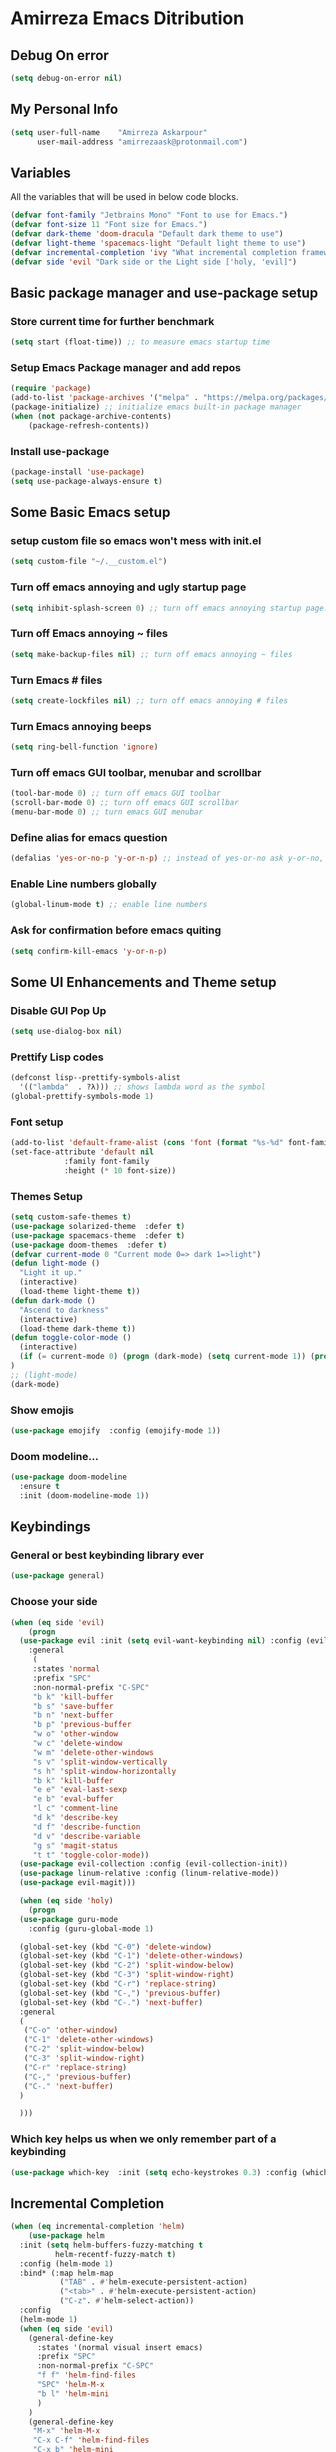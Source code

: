 * Amirreza Emacs Ditribution
** Debug On error
#+BEGIN_SRC emacs-lisp
(setq debug-on-error nil)
#+END_SRC
** My Personal Info
#+BEGIN_SRC emacs-lisp
(setq user-full-name    "Amirreza Askarpour"
      user-mail-address "amirrezaask@protonmail.com")

#+END_SRC
** Variables
All the variables that will be used in below code blocks.
#+BEGIN_SRC emacs-lisp
(defvar font-family "Jetbrains Mono" "Font to use for Emacs.")
(defvar font-size 11 "Font size for Emacs.")
(defvar dark-theme 'doom-dracula "Default dark theme to use")
(defvar light-theme 'spacemacs-light "Default light theme to use")
(defvar incremental-completion 'ivy "What incremental completion framework to use ['helm, 'ivy, 'ido]")
(defvar side 'evil "Dark side or the Light side ['holy, 'evil]")
#+END_SRC
** Basic package manager and use-package setup
*** Store current time for further benchmark
#+BEGIN_SRC emacs-lisp
(setq start (float-time)) ;; to measure emacs startup time
#+END_SRC
*** Setup Emacs Package manager and add repos
#+BEGIN_SRC emacs-lisp
(require 'package)
(add-to-list 'package-archives '("melpa" . "https://melpa.org/packages/"))
(package-initialize) ;; initialize emacs built-in package manager
(when (not package-archive-contents)
    (package-refresh-contents))

#+END_SRC

*** Install use-package
#+BEGIN_SRC emacs-lisp
  (package-install 'use-package)
  (setq use-package-always-ensure t)
#+END_SRC
** Some Basic Emacs setup
*** setup custom file so emacs won't mess with init.el
#+BEGIN_SRC emacs-lisp
(setq custom-file "~/.__custom.el")
#+END_SRC
*** Turn off emacs annoying and ugly startup page
#+BEGIN_SRC emacs-lisp
(setq inhibit-splash-screen 0) ;; turn off emacs annoying startup page.
#+END_SRC
*** Turn off Emacs annoying ~ files
#+BEGIN_SRC emacs-lisp
(setq make-backup-files nil) ;; turn off emacs annoying ~ files
#+END_SRC
*** Turn Emacs # files
#+BEGIN_SRC emacs-lisp
(setq create-lockfiles nil) ;; turn off emacs annoying # files
#+END_SRC

*** Turn Emacs annoying beeps
#+BEGIN_SRC emacs-lisp
(setq ring-bell-function 'ignore)
#+END_SRC
*** Turn off emacs GUI toolbar, menubar and scrollbar
#+BEGIN_SRC emacs-lisp
(tool-bar-mode 0) ;; turn off emacs GUI toolbar
(scroll-bar-mode 0) ;; turn off emacs GUI scrollbar
(menu-bar-mode 0) ;; turn emacs GUI menubar
#+END_SRC
*** Define alias for emacs question
#+BEGIN_SRC emacs-lisp
(defalias 'yes-or-no-p 'y-or-n-p) ;; instead of yes-or-no ask y-or-no, only for convinience
#+END_SRC
*** Enable Line numbers globally
#+BEGIN_SRC emacs-lisp
(global-linum-mode t) ;; enable line numbers
#+END_SRC

*** Ask for confirmation before emacs quiting
#+BEGIN_SRC emacs-lisp
(setq confirm-kill-emacs 'y-or-n-p)
#+END_SRC
** Some UI Enhancements and Theme setup
*** Disable GUI Pop Up
#+BEGIN_SRC emacs-lisp
(setq use-dialog-box nil)
#+END_SRC
*** Prettify Lisp codes
#+BEGIN_SRC emacs-lisp
(defconst lisp--prettify-symbols-alist
  '(("lambda"  . ?λ))) ;; shows lambda word as the symbol
(global-prettify-symbols-mode 1)
#+END_SRC
*** Font setup
#+BEGIN_SRC emacs-lisp
(add-to-list 'default-frame-alist (cons 'font (format "%s-%d" font-family font-size)))
(set-face-attribute 'default nil
		    :family font-family
		    :height (* 10 font-size))
#+END_SRC
*** Themes Setup
#+BEGIN_SRC emacs-lisp
  (setq custom-safe-themes t)
  (use-package solarized-theme  :defer t)
  (use-package spacemacs-theme  :defer t)
  (use-package doom-themes  :defer t)
  (defvar current-mode 0 "Current mode 0=> dark 1=>light")
  (defun light-mode ()
    "Light it up."
    (interactive)
    (load-theme light-theme t))
  (defun dark-mode ()
    "Ascend to darkness"
    (interactive)
    (load-theme dark-theme t))
  (defun toggle-color-mode ()
    (interactive)
    (if (= current-mode 0) (progn (dark-mode) (setq current-mode 1)) (progn (light-mode) (setq current-mode 0)))
  )
  ;; (light-mode)
  (dark-mode)
#+END_SRC
*** Show emojis
#+BEGIN_SRC emacs-lisp
(use-package emojify  :config (emojify-mode 1))
#+END_SRC
*** Doom modeline...
#+BEGIN_SRC emacs-lisp
(use-package doom-modeline
  :ensure t
  :init (doom-modeline-mode 1))
#+END_SRC
** Keybindings
*** General or best keybinding library ever
#+BEGIN_SRC emacs-lisp
(use-package general)
#+END_SRC
*** Choose your side
#+BEGIN_SRC emacs-lisp
  (when (eq side 'evil)
      (progn
	(use-package evil :init (setq evil-want-keybinding nil) :config (evil-mode 1) 
	  :general
	   (
	   :states 'normal
	   :prefix "SPC"
	   :non-normal-prefix "C-SPC"
	   "b k" 'kill-buffer
	   "b s" 'save-buffer
	   "b n" 'next-buffer
	   "b p" 'previous-buffer
	   "w o" 'other-window
	   "w c" 'delete-window
	   "w m" 'delete-other-windows
	   "s v" 'split-window-vertically
	   "s h" 'split-window-horizontally
	   "b k" 'kill-buffer
	   "e e" 'eval-last-sexp
	   "e b" 'eval-buffer
	   "l c" 'comment-line
	   "d k" 'describe-key
	   "d f" 'describe-function
	   "d v" 'describe-variable
	   "g s" 'magit-status
	   "t t" 'toggle-color-mode))
	(use-package evil-collection :config (evil-collection-init))
	(use-package linum-relative :config (linum-relative-mode))
	(use-package evil-magit)))

    (when (eq side 'holy) 
      (progn
	(use-package guru-mode  
	  :config (guru-global-mode 1)

	(global-set-key (kbd "C-0") 'delete-window)
	(global-set-key (kbd "C-1") 'delete-other-windows)
	(global-set-key (kbd "C-2") 'split-window-below)
	(global-set-key (kbd "C-3") 'split-window-right)
	(global-set-key (kbd "C-r") 'replace-string)
	(global-set-key (kbd "C-,") 'previous-buffer)
	(global-set-key (kbd "C-.") 'next-buffer)
	:general
	(
	 ("C-o" 'other-window)
	 ("C-1" 'delete-other-windows)
	 ("C-2" 'split-window-below)
	 ("C-3" 'split-window-right)
	 ("C-r" 'replace-string)
	 ("C-," 'previous-buffer)
	 ("C-." 'next-buffer)
	)

	)))

#+END_SRC
*** Which key helps us when we only remember part of a keybinding
#+BEGIN_SRC emacs-lisp
(use-package which-key  :init (setq echo-keystrokes 0.3) :config (which-key-mode 1))
#+END_SRC
** Incremental Completion
#+BEGIN_SRC emacs-lisp
  (when (eq incremental-completion 'helm)
      (use-package helm
	:init (setq helm-buffers-fuzzy-matching t
		    helm-recentf-fuzzy-match t)
	:config (helm-mode 1)
	:bind* (:map helm-map
		     ("TAB" . #'helm-execute-persistent-action)
		     ("<tab>" . #'helm-execute-persistent-action)
		     ("C-z". #'helm-select-action))
	:config
	(helm-mode 1)
	(when (eq side 'evil)
	  (general-define-key
	    :states '(normal visual insert emacs)
	    :prefix "SPC"
	    :non-normal-prefix "C-SPC"
	    "f f" 'helm-find-files
	    "SPC" 'helm-M-x
	    "b l" 'helm-mini
	    )
	  )
	  (general-define-key
	   "M-x" 'helm-M-x
	   "C-x C-f" 'helm-find-files
	   "C-x b" 'helm-mini
	   ))
	)

  (when (eq incremental-completion 'ivy)
    (progn    
      (use-package swiper
	:commands (swiper)
	:init (if (eq side 'evil)
		  (progn
		    (general-define-key
		     :states 'normal
		     :prefix "SPC"
		     "s s" 'siwper)
		  )
		(progn
		  (general-define-key
		   "C-s" 'swiper)
		  )
	  ))
      (use-package counsel
	:commands (counsel-M-x counsel-find-file ivy-switch-buffer)
	:init (if (eq side 'evil)
		  (progn
		    (general-define-key
		     :prefix "SPC"
		     :states 'normal
		     "SPC" 'counsel-M-x
		     "f f" 'counsel-find-file
		     "b l" 'ivy-switch-buffer
		     )
		    )
		(progn
		  (general-define-key
		   "M-x" 'counsel-M-x
		   "C-x C-f" 'counsel-find-file
		   "C-x b" 'ivy-switch-buffer
		   ))
	       ))))

  (when (eq incremental-completion 'ido)
    (progn
      (use-package ido-vertical-mode :config (ido-mode 1) (ido-vertical-mode 1) (setq ido-vertical-define-keys 'C-n-and-C-p-only))
      (use-package smex :bind (("M-x" . smex)))
      ))


#+END_SRC
** Org mode
#+BEGIN_SRC emacs-lisp
  (use-package org-bullets  :defer t :commands (org-bullets-mode) :init (add-hook 'org-mode-hook #'org-bullets-mode))
  (use-package htmlize  :defer t)
#+END_SRC
** Editor setup
*** Add Support for json, yaml and markdown
#+BEGIN_SRC emacs-lisp
(use-package json-mode  :mode "\\.json\\'"
  :config
  (add-hook 'before-save-hook 'json-mode-beautify))
(use-package markdown-mode  :mode "\\.md\\'")
(use-package yaml-mode  :mode "\\.ya?ml\\'")
#+END_SRC
*** Whitespace mode
#+BEGIN_SRC emacs-lisp
  (use-package whitespace :hook ((prog-mode text-mode) . whitespace-mode)
    :init
	   (setq whitespace-style (quote (face spaces tabs newline space-mark tab-mark newline-mark )))
	   (setq whitespace-display-mappings
	  '(
	    (space-mark 32 [183] [46])
	    (newline-mark 10 [182 10])
	    (tab-mark 9 [9655 9] [92 9])
	    ))
	   )
#+END_SRC
** IDE stuff
*** Auto Insert File Header
#+BEGIN_SRC emacs-lisp
 (use-package autoinsert :ensure t 
  :init 
  (setq auto-insert-query nil)
  (auto-insert-mode 1))
#+END_SRC
*** Syntax Checker
#+BEGIN_SRC emacs-lisp
(use-package flycheck  :hook ((python-mode go-mode php-mode emacs-lisp-mode) . flycheck-mode))
#+END_SRC
*** Debugger Support
#+BEGIN_SRC emacs-lisp
(use-package dap-mode  :defer t :hook ((go-mode python-mode php-mode) . dap-mode))
#+END_SRC
*** Version Controll
#+BEGIN_SRC emacs-lisp
  (use-package magit  :commands (magit-status) :bind (("C-x g" . magit-status)))
  (use-package diff-hl  :config (global-diff-hl-mode))
#+END_SRC
*** Language Server protocol Support
#+BEGIN_SRC emacs-lisp
(use-package lsp-mode  :defer t)
(use-package lsp-ui  :defer t)
#+END_SRC
*** Completion Framework
#+BEGIN_SRC emacs-lisp
(use-package company-lsp  :defer t)
(use-package company 
  :config
  (setq company-tooltip-limit 30)
  (setq company-idle-delay .1)
  (setq company-echo-delay 0)
  (global-company-mode))
#+END_SRC
** Go setup
#+BEGIN_SRC emacs-lisp
  (use-package go-mode
    :mode "\\.go\\'"
    
    :config
	(lsp)
	(add-hook 'before-save-hook #'lsp-format-buffer t t)
	(add-hook 'before-save-hook #'lsp-organize-imports t t)
	(add-hook 'go-mode-hook 'go-eldoc-setup)
	(local-set-key (kbd "M-.") 'godef-jump)
	(local-set-key (kbd "M-*") 'pop-tag-mark)
	(add-to-list 'exec-path (concat (concat (getenv "HOME") "/go") "/bin")))

  (use-package go-add-tags  :defer t :config (global-set-key "C-c C-s" 'go-add-tags))
  (use-package gotest  :defer t :config (global-set-key (kbd "C-c C-t C-t") 'go-test-current-test) (global-set-key (kbd "C-c C-t C-f") 'go-test-current-file))
#+END_SRC
** Clojure setup
#+BEGIN_SRC emacs-lisp
(use-package clojure-mode  :defer t :mode "\\.cljs?\\'")
(use-package cider  :defer t :hook clojure-mode :config (cider-jack-in))
#+END_SRC
** Python Setup
*** Python Mode 
#+BEGIN_SRC emacs-lisp
(use-package python-mode
  :defer t
  :mode "\\.py\\'"
  :config
  (add-to-list 'exec-path (concat (getenv "HOME") "/.local/bin"))
  (lsp))
#+END_SRC
*** Pyhon Language Server
#+BEGIN_SRC emacs-lisp
(use-package lsp-python-ms
  
  :hook (python-mode . (lambda ()
                          (require 'lsp-python-ms)
                          (lsp)))) 
#+END_SRC
*** Autopep8 formatting
#+BEGIN_SRC emacs-lisp
(use-package py-autopep8  :defer t :hook python-mode)
#+END_SRC
** Elixir Setup
#+BEGIN_SRC emacs-lisp
(use-package elixir-mode  :mode "\\.ex\\'" :config (lsp))
(use-package alchemist  :defer t)
#+END_SRC
** Rust Setup
#+BEGIN_SRC emacs-lisp
(use-package rust-mode  :mode "\\.rs\\'" :init (add-hook 'rust-mode-hook #'lsp))
#+END_SRC
** Lisp Setup
*** Help us with parens
#+BEGIN_SRC emacs-lisp
  (use-package smartparens  :hook ((emacs-lisp-mode python-mode go-mode php-mode) . smartparens-mode))
  (use-package rainbow-delimiters  :hook ((emacs-lisp-mode python-mode go-mode php-mode) . rainbow-delimiters-mode))
#+END_SRC
** PHP Setup
#+BEGIN_SRC emacs-lisp
  (use-package php-mode  :defer :init (add-hook 'php-mode-hook #'lsp))
  (use-package phpunit  :defer t
    :bind (("C-c C-t t" . phpunit-current-test) ("C-c C-t c" . phpunit-current-class) ("C-c C-t p" . phpunit-current-project)))
#+END_SRC
** Javascript Setup
#+BEGIN_SRC emacs-lisp
(use-package js2-mode  :defer t :hook js-mode)
#+END_SRC
** Typescript Setup
#+BEGIN_SRC emacs-lisp
(use-package tide  :defer t :mode "\\.ts\\'")
#+END_SRC
** Some webish stuff
*** Web Mode
   #+BEGIN_SRC emacs-lisp
   (use-package web-mode  :defer t :mode ("\\.html\\'" "\\.css\\'"))
   #+END_SRC
** Devops Setup
#+BEGIN_SRC emacs-lisp
  (use-package kubel  :commands (kubel))
  (use-package dockerfile-mode :defer t :mode "Dockerfile")
  (use-package ansible :defer t :init (add-hook 'yaml-mode-hook (lambda () (ansible))))
#+END_SRC

** Database Client
*** truncate lines in SQL mode
#+BEGIN_SRC emacs-lisp
(add-hook 'sql-interactive-mode-hook
          (lambda ()
            (toggle-truncate-lines t)))
#+END_SRC
** Benchmark startup time
#+BEGIN_SRC emacs-lisp
(message "Startup Time %f" (- (float-time) start))
#+END_SRC
** Open my TODO file
#+BEGIN_SRC emacs-lisp
(find-file "~/.TODO.org")
#+END_SRC
